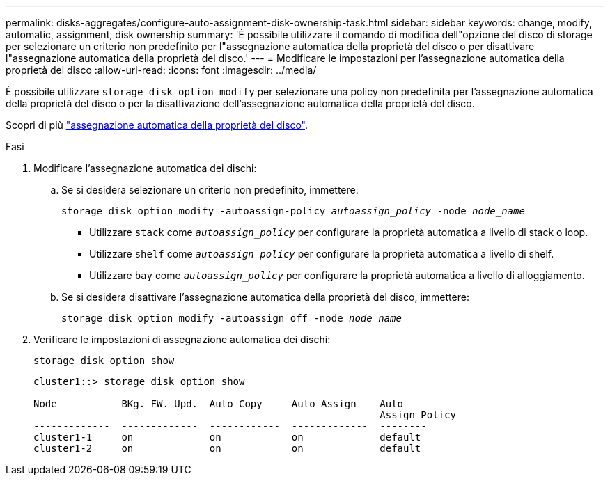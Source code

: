 ---
permalink: disks-aggregates/configure-auto-assignment-disk-ownership-task.html 
sidebar: sidebar 
keywords: change, modify, automatic, assignment, disk ownership 
summary: 'È possibile utilizzare il comando di modifica dell"opzione del disco di storage per selezionare un criterio non predefinito per l"assegnazione automatica della proprietà del disco o per disattivare l"assegnazione automatica della proprietà del disco.' 
---
= Modificare le impostazioni per l'assegnazione automatica della proprietà del disco
:allow-uri-read: 
:icons: font
:imagesdir: ../media/


[role="lead"]
È possibile utilizzare `storage disk option modify` per selezionare una policy non predefinita per l'assegnazione automatica della proprietà del disco o per la disattivazione dell'assegnazione automatica della proprietà del disco.

Scopri di più link:disk-autoassignment-policy-concept.html["assegnazione automatica della proprietà del disco"].

.Fasi
. Modificare l'assegnazione automatica dei dischi:
+
.. Se si desidera selezionare un criterio non predefinito, immettere:
+
`storage disk option modify -autoassign-policy _autoassign_policy_ -node _node_name_`

+
*** Utilizzare `stack` come `_autoassign_policy_` per configurare la proprietà automatica a livello di stack o loop.
*** Utilizzare `shelf` come `_autoassign_policy_` per configurare la proprietà automatica a livello di shelf.
*** Utilizzare `bay` come `_autoassign_policy_` per configurare la proprietà automatica a livello di alloggiamento.


.. Se si desidera disattivare l'assegnazione automatica della proprietà del disco, immettere:
+
`storage disk option modify -autoassign off -node _node_name_`



. Verificare le impostazioni di assegnazione automatica dei dischi:
+
`storage disk option show`

+
[listing]
----
cluster1::> storage disk option show

Node           BKg. FW. Upd.  Auto Copy     Auto Assign    Auto
                                                           Assign Policy
-------------  -------------  ------------  -------------  --------
cluster1-1     on             on            on             default
cluster1-2     on             on            on             default
----

